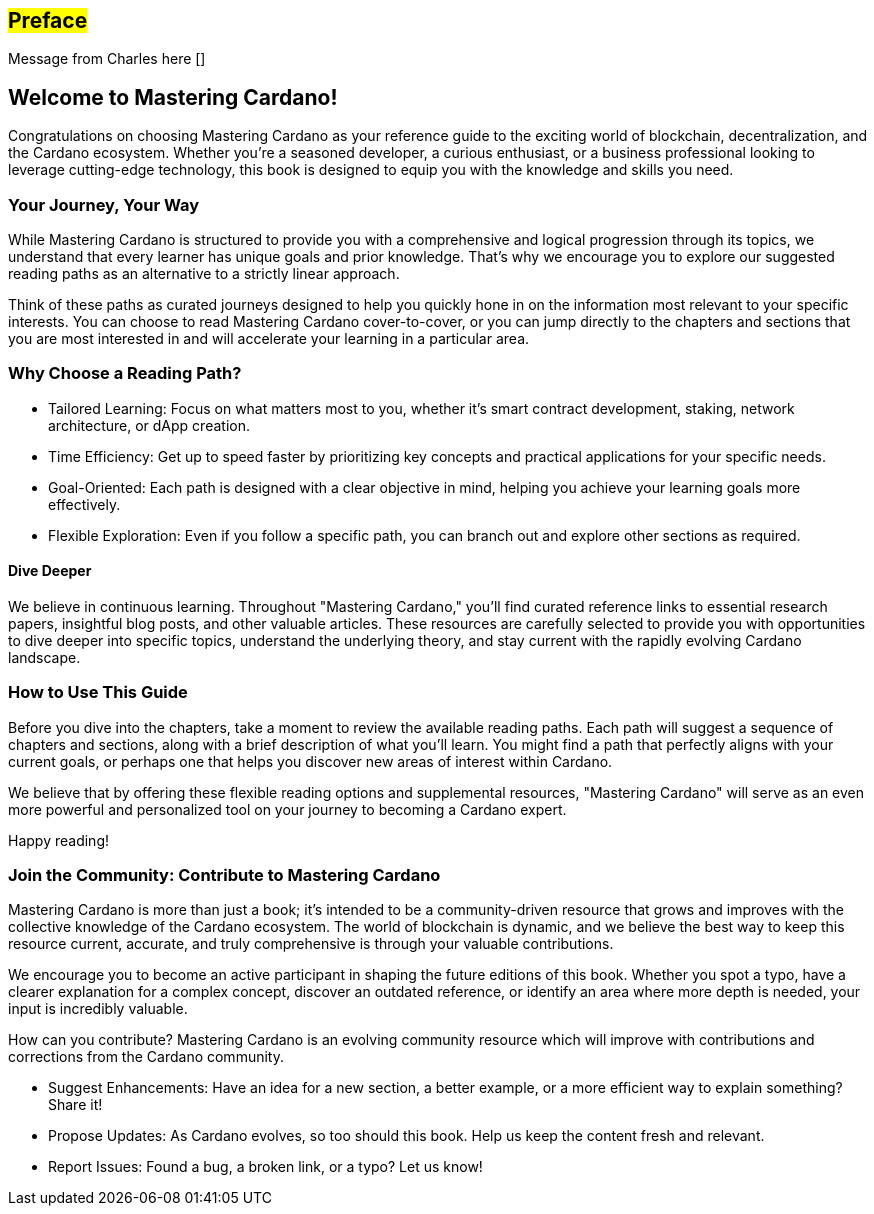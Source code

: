 [[preface]]
== #Preface#

Message from Charles here []

== Welcome to Mastering Cardano!

Congratulations on choosing Mastering Cardano as your reference guide to the exciting world of blockchain, decentralization, and the Cardano ecosystem. Whether you're a seasoned developer, a curious enthusiast, or a business professional looking to leverage cutting-edge technology, this book is designed to equip you with the knowledge and skills you need.

=== Your Journey, Your Way

While Mastering Cardano is structured to provide you with a comprehensive and logical progression through its topics, we understand that every learner has unique goals and prior knowledge. That's why we encourage you to explore our suggested reading paths as an alternative to a strictly linear approach.

Think of these paths as curated journeys designed to help you quickly hone in on the information most relevant to your specific interests. You can choose to read Mastering Cardano cover-to-cover, or you can jump directly to the chapters and sections that you are most interested in and will accelerate your learning in a particular area.

=== Why Choose a Reading Path?

- Tailored Learning: Focus on what matters most to you, whether it's smart contract development, staking, network architecture, or dApp creation.

- Time Efficiency: Get up to speed faster by prioritizing key concepts and practical applications for your specific needs.

- Goal-Oriented: Each path is designed with a clear objective in mind, helping you achieve your learning goals more effectively.

- Flexible Exploration: Even if you follow a specific path, you can branch out and explore other sections as required.

==== Dive Deeper

We believe in continuous learning. Throughout "Mastering Cardano," you'll find curated reference links to essential research papers, insightful blog posts, and other valuable articles. These resources are carefully selected to provide you with opportunities to dive deeper into specific topics, understand the underlying theory, and stay current with the rapidly evolving Cardano landscape.

=== How to Use This Guide

Before you dive into the chapters, take a moment to review the available reading paths. Each path will suggest a sequence of chapters and sections, along with a brief description of what you'll learn. You might find a path that perfectly aligns with your current goals, or perhaps one that helps you discover new areas of interest within Cardano.

We believe that by offering these flexible reading options and supplemental resources, "Mastering Cardano" will serve as an even more powerful and personalized tool on your journey to becoming a Cardano expert.

Happy reading!

=== Join the Community: Contribute to Mastering Cardano
Mastering Cardano is more than just a book; it's intended to be a community-driven resource that grows and improves with the collective knowledge of the Cardano ecosystem. The world of blockchain is dynamic, and we believe the best way to keep this resource current, accurate, and truly comprehensive is through your valuable contributions.

We encourage you to become an active participant in shaping the future editions of this book. Whether you spot a typo, have a clearer explanation for a complex concept, discover an outdated reference, or identify an area where more depth is needed, your input is incredibly valuable.

How can you contribute?
Mastering Cardano is an evolving community resource which will improve with contributions and corrections from the Cardano community. 

- Suggest Enhancements: Have an idea for a new section, a better example, or a more efficient way to explain something? Share it!
- Propose Updates: As Cardano evolves, so too should this book. Help us keep the content fresh and relevant.
- Report Issues: Found a bug, a broken link, or a typo? Let us know!
